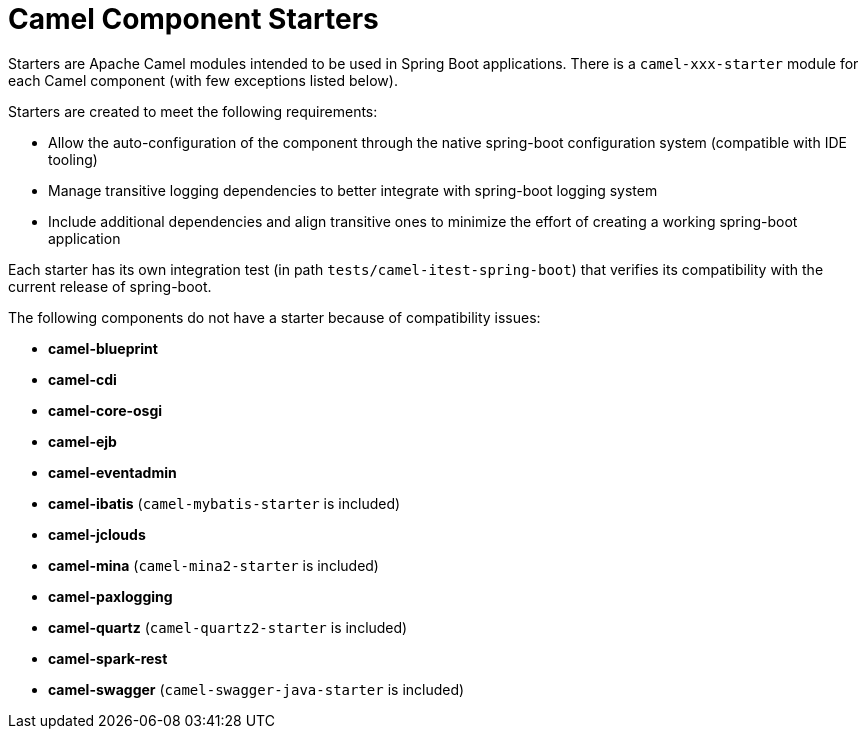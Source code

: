 = Camel Component Starters

Starters are Apache Camel modules intended to be used in Spring Boot applications.
There is a `camel-xxx-starter` module for each Camel component (with few exceptions listed below).

Starters are created to meet the following requirements:

* Allow the auto-configuration of the component through the native spring-boot configuration system (compatible with IDE tooling)
* Manage transitive logging dependencies to better integrate with spring-boot logging system
* Include additional dependencies and align transitive ones to minimize the effort of creating a working spring-boot application

Each starter has its own integration test (in path `tests/camel-itest-spring-boot`) that verifies its compatibility with the current release of spring-boot.

The following components do not have a starter because of compatibility issues:

* **camel-blueprint**
* **camel-cdi**
* **camel-core-osgi**
* **camel-ejb**
* **camel-eventadmin**
* **camel-ibatis** (`camel-mybatis-starter` is included)
* **camel-jclouds**
* **camel-mina** (`camel-mina2-starter` is included)
* **camel-paxlogging**
* **camel-quartz** (`camel-quartz2-starter` is included)
* **camel-spark-rest**
* **camel-swagger** (`camel-swagger-java-starter` is included)
